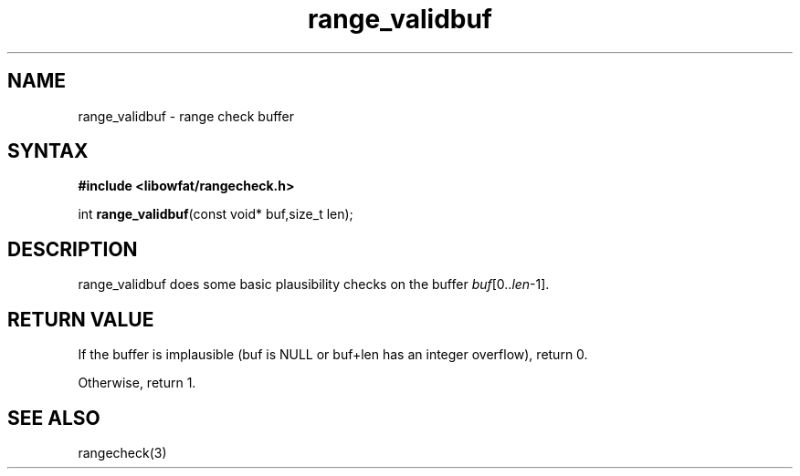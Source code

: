 .TH range_validbuf 3
.SH NAME
range_validbuf \- range check buffer
.SH SYNTAX
.B #include <libowfat/rangecheck.h>

int \fBrange_validbuf\fR(const void* buf,size_t len);

.SH DESCRIPTION
range_validbuf does some basic plausibility checks on the buffer
\fIbuf\fR[0..\fIlen\fR-1].
.SH "RETURN VALUE"
If the buffer is implausible (buf is NULL or buf+len has an integer
overflow), return 0.

Otherwise, return 1.
.SH "SEE ALSO"
rangecheck(3)
